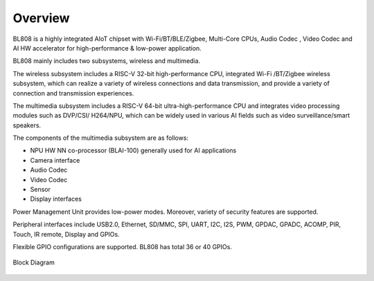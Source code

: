 ==========
Overview
==========
BL808 is a highly integrated AIoT chipset with 
Wi-Fi/BT/BLE/Zigbee,
Multi-Core CPUs, Audio Codec
, Video Codec and AI HW accelerator
for high-performance & low-power application.


BL808 mainly includes two subsystems, wireless and multimedia.

The wireless subsystem includes a RISC-V 32-bit high-performance CPU, integrated Wi-Fi /BT/Zigbee wireless subsystem, which can realize a variety of wireless connections and data transmission, and provide a variety of connection and transmission experiences.

The multimedia subsystem includes a RISC-V 64-bit ultra-high-performance CPU and integrates video processing modules such as 
DVP/CSI/
H264/NPU,
which can be widely used in various AI fields such as video surveillance/smart speakers.

The components of the multimedia subsystem are as follows:

- NPU HW NN co-processor (BLAI-100) generally used for AI applications
- Camera interface
- Audio Codec
- Video Codec
- Sensor
- Display interfaces

Power Management Unit provides low-power modes. Moreover, variety of security features are supported.

Peripheral interfaces include USB2.0, Ethernet, SD/MMC, SPI, UART, I2C, I2S, PWM, GPDAC, GPADC, ACOMP, PIR, Touch, IR remote, Display and GPIOs.

Flexible GPIO configurations are supported. BL808 has total 36 or 40 GPIOs.

.. figure:: ../../picture/Functionalblockdiagram.svg
   :align: center

   Block Diagram

